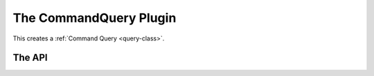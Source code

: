 The CommandQuery Plugin
=======================

This creates a :ref:`Command Query <query-class>`.



.. uml::

   CommandQuery --|> BasePlugin
   CommandQuery o-- HelpPage
   CommandQuery o-- Query

.. _commanddump-api:

The API
-------

.. module:: tuna.plugins.commandquery
.. autosummary::
   :toctree: api

   CommandQuery
   CommandQuery.help
   CommandQuery.product
   CommandQuery.sections
   CommandQuery.fetch_config
   
